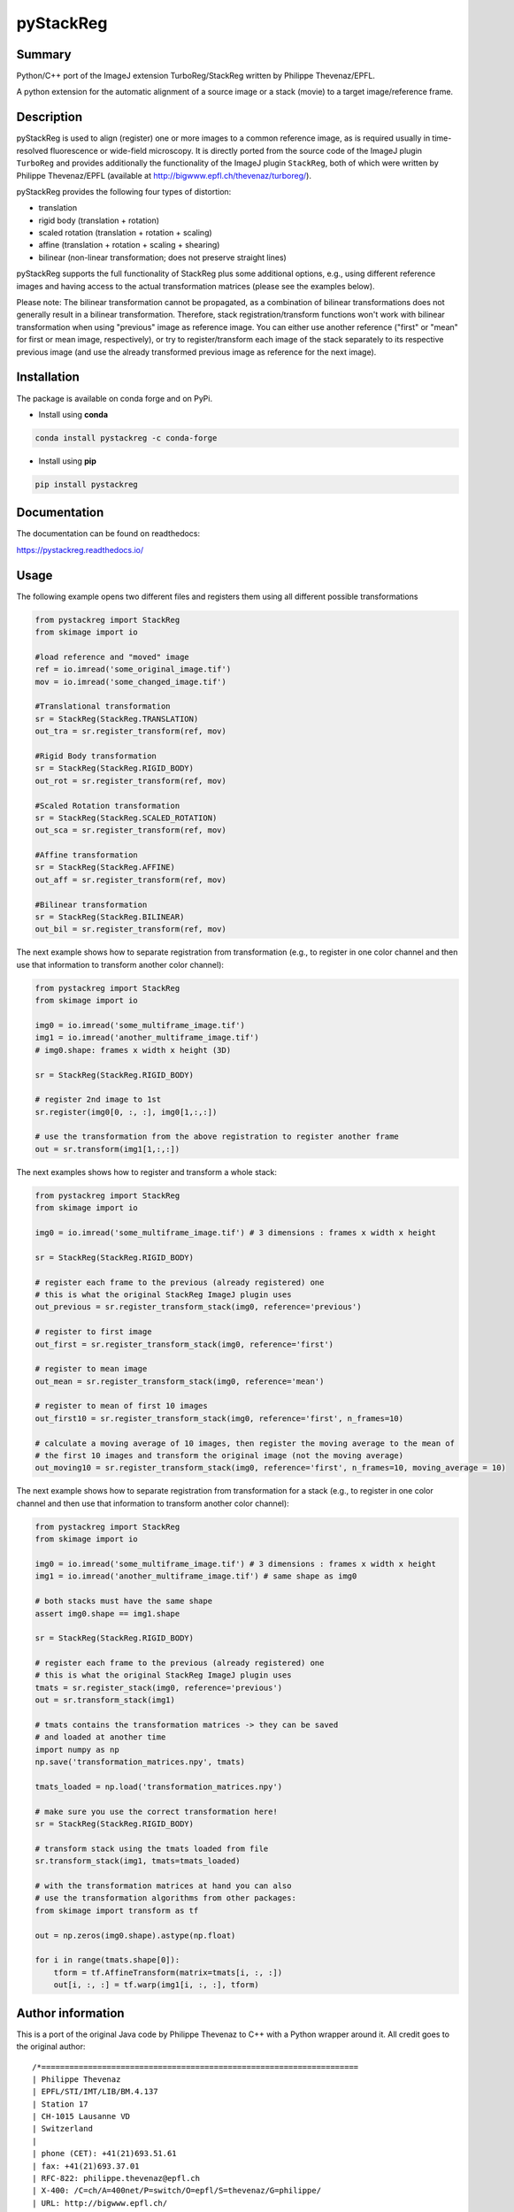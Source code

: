 pyStackReg
==========

.. start-badges

.. image:: https://ci.appveyor.com/api/projects/status/3kqq8qyc9b7o1coe?svg=true
    :target: https://ci.appveyor.com/api/projects/status/3kqq8qyc9b7o1coe?svg=true
    :alt: Build status

.. image:: https://readthedocs.org/projects/pystackreg/badge/?version=latest
    :target: https://pystackreg.readthedocs.io/en/latest/?badge=latest
    :alt: Documentation Status

.. image:: https://badge.fury.io/py/pystackreg.svg
    :alt: PyPI Package latest release
    :target: https://pypi.org/project/pystackreg

.. image:: https://img.shields.io/pypi/pyversions/pystackreg.svg
    :alt: Supported Python Versions
    :target: https://pypi.org/project/pystackreg/

.. image:: https://pepy.tech/badge/pystackreg
    :alt: Downloads
    :target: https://pepy.tech/project/pystackreg/

.. end-badges





Summary
-------
Python/C++ port of the ImageJ extension TurboReg/StackReg written by Philippe Thevenaz/EPFL.

A python extension for the automatic alignment of a source image or a stack (movie) to a target image/reference frame.

Description
-----------
pyStackReg is used to align (register) one or more images to a common reference image, as is required usually in time-resolved fluorescence or wide-field microscopy. It is directly ported from the source code of the ImageJ plugin ``TurboReg`` and provides additionally the functionality of the ImageJ plugin ``StackReg``, both of which were written by Philippe Thevenaz/EPFL (available at http://bigwww.epfl.ch/thevenaz/turboreg/).

pyStackReg provides the following four types of distortion:

- translation
- rigid body (translation + rotation)
- scaled rotation (translation + rotation + scaling)
- affine (translation + rotation + scaling + shearing)
- bilinear (non-linear transformation; does not preserve straight lines)

pyStackReg supports the full functionality of StackReg plus some additional options, e.g., using different reference images and having access to the actual transformation matrices (please see the examples below).

Please note: The bilinear transformation cannot be propagated, as a combination of bilinear transformations does not generally result in a bilinear transformation. Therefore, stack registration/transform functions won't work with bilinear transformation when using "previous" image as reference image. You can either use another reference ("first" or "mean" for first or mean image, respectively), or try to register/transform each image of the stack separately to its respective previous image (and use the already transformed previous image as reference for the next image).


Installation
------------
The package is available on conda forge and on PyPi.

- Install using **conda**

.. code-block:: python

    conda install pystackreg -c conda-forge

- Install using **pip**

.. code-block:: python

    pip install pystackreg


Documentation
-------------
The documentation can be found on readthedocs:

https://pystackreg.readthedocs.io/



Usage
-----
The following example opens two different files and registers them using all different possible transformations

.. code-block:: python

    from pystackreg import StackReg
    from skimage import io

    #load reference and "moved" image
    ref = io.imread('some_original_image.tif')
    mov = io.imread('some_changed_image.tif')

    #Translational transformation
    sr = StackReg(StackReg.TRANSLATION)
    out_tra = sr.register_transform(ref, mov)

    #Rigid Body transformation
    sr = StackReg(StackReg.RIGID_BODY)
    out_rot = sr.register_transform(ref, mov)

    #Scaled Rotation transformation
    sr = StackReg(StackReg.SCALED_ROTATION)
    out_sca = sr.register_transform(ref, mov)

    #Affine transformation
    sr = StackReg(StackReg.AFFINE)
    out_aff = sr.register_transform(ref, mov)

    #Bilinear transformation
    sr = StackReg(StackReg.BILINEAR)
    out_bil = sr.register_transform(ref, mov)


The next example shows how to separate registration from transformation (e.g., to register in one color channel and then use that information to transform another color channel):


.. code-block:: python

    from pystackreg import StackReg
    from skimage import io

    img0 = io.imread('some_multiframe_image.tif')
    img1 = io.imread('another_multiframe_image.tif')
    # img0.shape: frames x width x height (3D)

    sr = StackReg(StackReg.RIGID_BODY)

    # register 2nd image to 1st
    sr.register(img0[0, :, :], img0[1,:,:])

    # use the transformation from the above registration to register another frame
    out = sr.transform(img1[1,:,:])

The next examples shows how to register and transform a whole stack:

.. code-block:: python

    from pystackreg import StackReg
    from skimage import io

    img0 = io.imread('some_multiframe_image.tif') # 3 dimensions : frames x width x height

    sr = StackReg(StackReg.RIGID_BODY)

    # register each frame to the previous (already registered) one
    # this is what the original StackReg ImageJ plugin uses
    out_previous = sr.register_transform_stack(img0, reference='previous')

    # register to first image
    out_first = sr.register_transform_stack(img0, reference='first')

    # register to mean image
    out_mean = sr.register_transform_stack(img0, reference='mean')

    # register to mean of first 10 images
    out_first10 = sr.register_transform_stack(img0, reference='first', n_frames=10)

    # calculate a moving average of 10 images, then register the moving average to the mean of
    # the first 10 images and transform the original image (not the moving average)
    out_moving10 = sr.register_transform_stack(img0, reference='first', n_frames=10, moving_average = 10)

The next example shows how to separate registration from transformation for a stack (e.g., to register in one color channel and then use that information to transform another color channel):

.. code-block:: python

    from pystackreg import StackReg
    from skimage import io

    img0 = io.imread('some_multiframe_image.tif') # 3 dimensions : frames x width x height
    img1 = io.imread('another_multiframe_image.tif') # same shape as img0

    # both stacks must have the same shape
    assert img0.shape == img1.shape

    sr = StackReg(StackReg.RIGID_BODY)

    # register each frame to the previous (already registered) one
    # this is what the original StackReg ImageJ plugin uses
    tmats = sr.register_stack(img0, reference='previous')
    out = sr.transform_stack(img1)

    # tmats contains the transformation matrices -> they can be saved
    # and loaded at another time
    import numpy as np
    np.save('transformation_matrices.npy', tmats)

    tmats_loaded = np.load('transformation_matrices.npy')

    # make sure you use the correct transformation here!
    sr = StackReg(StackReg.RIGID_BODY)

    # transform stack using the tmats loaded from file
    sr.transform_stack(img1, tmats=tmats_loaded)

    # with the transformation matrices at hand you can also
    # use the transformation algorithms from other packages:
    from skimage import transform as tf

    out = np.zeros(img0.shape).astype(np.float)

    for i in range(tmats.shape[0]):
        tform = tf.AffineTransform(matrix=tmats[i, :, :])
        out[i, :, :] = tf.warp(img1[i, :, :], tform)


Author information
-------------------
This is a port of the original Java code by Philippe Thevenaz to C++ with a Python wrapper around it. All credit goes to the original author:
::

    /*====================================================================
    | Philippe Thevenaz
    | EPFL/STI/IMT/LIB/BM.4.137
    | Station 17
    | CH-1015 Lausanne VD
    | Switzerland
    |
    | phone (CET): +41(21)693.51.61
    | fax: +41(21)693.37.01
    | RFC-822: philippe.thevenaz@epfl.ch
    | X-400: /C=ch/A=400net/P=switch/O=epfl/S=thevenaz/G=philippe/
    | URL: http://bigwww.epfl.ch/
    \===================================================================*/

    /*====================================================================
    | This work is based on the following paper:
    |
    | P. Thevenaz, U.E. Ruttimann, M. Unser
    | A Pyramid Approach to Subpixel Registration Based on Intensity
    | IEEE Transactions on Image Processing
    | vol. 7, no. 1, pp. 27-41, January 1998.
    |
    | This paper is available on-line at
    | http://bigwww.epfl.ch/publications/thevenaz9801.html
    |
    | Other relevant on-line publications are available at
    | http://bigwww.epfl.ch/publications/
    \===================================================================*/

License
-------

::

    You are free to use this software for commercial and non-commercial
    purposes. However, we expect you to include a citation or acknowledgement
    whenever you present or publish research results that are based
    on this software. You are free to modify this software or derive
    works from it, but you are only allowed to distribute it under the
    same terms as this license specifies. Additionally, you must include
    a reference to the research paper above in all software and works
    derived from this software.
